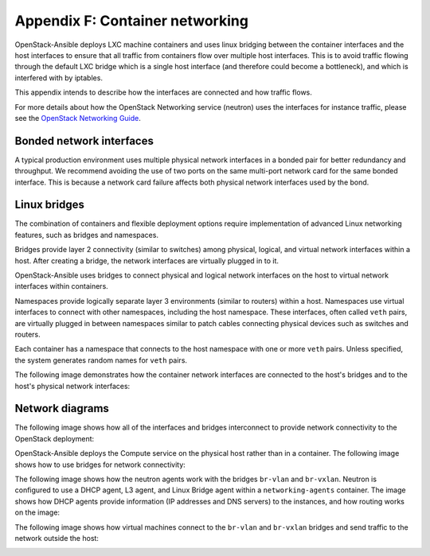 .. _network-appendix:

================================
Appendix F: Container networking
================================

OpenStack-Ansible deploys LXC machine containers and uses linux bridging
between the container interfaces and the host interfaces to ensure that
all traffic from containers flow over multiple host interfaces. This is
to avoid traffic flowing through the default LXC bridge which is a single
host interface (and therefore could become a bottleneck), and which is
interfered with by iptables.

This appendix intends to describe how the interfaces are connected and
how traffic flows.

For more details about how the OpenStack Networking service (neutron) uses
the interfaces for instance traffic, please see the
`OpenStack Networking Guide`_.

.. _OpenStack Networking Guide: http://docs.openstack.org/networking-guide/

Bonded network interfaces
~~~~~~~~~~~~~~~~~~~~~~~~~

A typical production environment uses multiple physical network interfaces
in a bonded pair for better redundancy and throughput. We recommend avoiding
the use of two ports on the same multi-port network card for the same bonded
interface. This is because a network card failure affects both physical
network interfaces used by the bond.

Linux bridges
~~~~~~~~~~~~~

The combination of containers and flexible deployment options require
implementation of advanced Linux networking features, such as bridges and
namespaces.

Bridges provide layer 2 connectivity (similar to switches) among
physical, logical, and virtual network interfaces within a host. After
creating a bridge, the network interfaces are virtually plugged in to
it.

OpenStack-Ansible uses bridges to connect physical and logical network
interfaces on the host to virtual network interfaces within containers.

Namespaces provide logically separate layer 3 environments (similar to
routers) within a host. Namespaces use virtual interfaces to connect
with other namespaces, including the host namespace. These interfaces,
often called ``veth`` pairs, are virtually plugged in between
namespaces similar to patch cables connecting physical devices such as
switches and routers.

Each container has a namespace that connects to the host namespace with
one or more ``veth`` pairs. Unless specified, the system generates
random names for ``veth`` pairs.

The following image demonstrates how the container network interfaces are
connected to the host's bridges and to the host's physical network interfaces:

.. image:: figures/networkcomponents.png

Network diagrams
~~~~~~~~~~~~~~~~

The following image shows how all of the interfaces and bridges interconnect
to provide network connectivity to the OpenStack deployment:

.. image:: figures/networkarch-container-external.png

OpenStack-Ansible deploys the Compute service on the physical host rather than
in a container. The following image shows how to use bridges for
network connectivity:

.. image:: figures/networkarch-bare-external.png

The following image shows how the neutron agents work with the bridges
``br-vlan`` and ``br-vxlan``. Neutron is configured to use a DHCP agent, L3
agent, and Linux Bridge agent within a ``networking-agents`` container. The
image shows how DHCP agents provide information (IP addresses and DNS servers)
to the instances, and how routing works on the image:

.. image:: figures/networking-neutronagents.png

The following image shows how virtual machines connect to the ``br-vlan`` and
``br-vxlan`` bridges and send traffic to the network outside the host:

.. image:: figures/networking-compute.png

